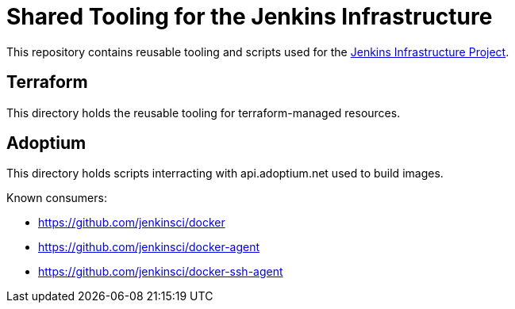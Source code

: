 = Shared Tooling for the Jenkins Infrastructure

This repository contains reusable tooling and scripts used for the link:https://www.jenkins.io/projects/infrastructure/[Jenkins Infrastructure Project].

== Terraform

This directory holds the reusable tooling for terraform-managed resources.

== Adoptium

This directory holds scripts interracting with api.adoptium.net used to build images.

Known consumers:

* https://github.com/jenkinsci/docker
* https://github.com/jenkinsci/docker-agent
* https://github.com/jenkinsci/docker-ssh-agent
